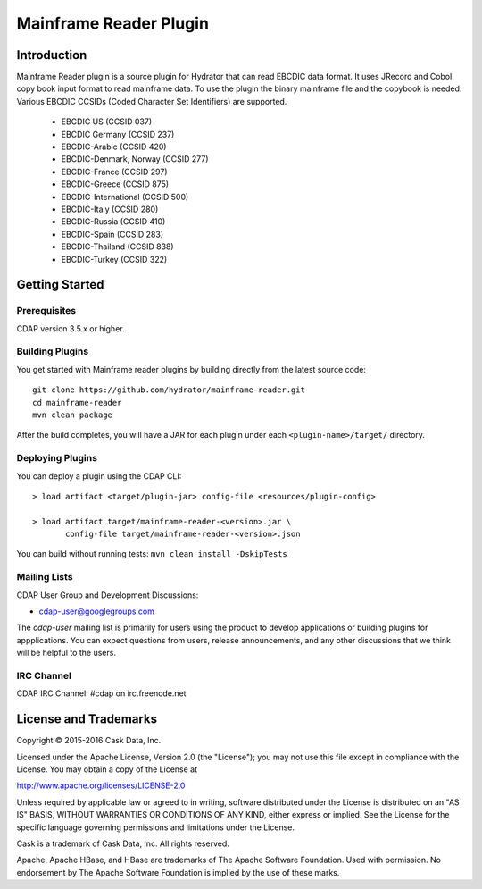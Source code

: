 =======================
Mainframe Reader Plugin
=======================

Introduction
============

Mainframe Reader plugin is a source plugin for Hydrator that can read EBCDIC data format. It uses JRecord and Cobol copy book input format to read mainframe data. 
To use the plugin the binary mainframe file and the copybook is needed. Various EBCDIC CCSIDs (Coded Character Set Identifiers) are supported. 
 - EBCDIC US (CCSID 037)
 - EBCDIC Germany (CCSID 237)
 - EBCDIC-Arabic (CCSID 420)
 - EBCDIC-Denmark, Norway (CCSID 277)
 - EBCDIC-France (CCSID 297)
 - EBCDIC-Greece (CCSID 875)
 - EBCDIC-International (CCSID 500)
 - EBCDIC-Italy (CCSID 280)
 - EBCDIC-Russia (CCSID 410)
 - EBCDIC-Spain (CCSID 283)
 - EBCDIC-Thailand (CCSID 838)
 - EBCDIC-Turkey (CCSID 322)


Getting Started
===============

Prerequisites
-------------
CDAP version 3.5.x or higher. 
  
Building Plugins
----------------
You get started with Mainframe reader plugins by building directly from the latest source code::

  git clone https://github.com/hydrator/mainframe-reader.git
  cd mainframe-reader
  mvn clean package

After the build completes, you will have a JAR for each plugin under each
``<plugin-name>/target/`` directory.

Deploying Plugins
-----------------
You can deploy a plugin using the CDAP CLI::

  > load artifact <target/plugin-jar> config-file <resources/plugin-config>

  > load artifact target/mainframe-reader-<version>.jar \
         config-file target/mainframe-reader-<version>.json

You can build without running tests: ``mvn clean install -DskipTests``

Mailing Lists
-------------
CDAP User Group and Development Discussions:

- `cdap-user@googlegroups.com <https://groups.google.com/d/forum/cdap-user>`__

The *cdap-user* mailing list is primarily for users using the product to develop
applications or building plugins for appplications. You can expect questions from 
users, release announcements, and any other discussions that we think will be helpful 
to the users.

IRC Channel
-----------
CDAP IRC Channel: #cdap on irc.freenode.net


License and Trademarks
======================

Copyright © 2015-2016 Cask Data, Inc.

Licensed under the Apache License, Version 2.0 (the "License"); you may not use this file except
in compliance with the License. You may obtain a copy of the License at

http://www.apache.org/licenses/LICENSE-2.0

Unless required by applicable law or agreed to in writing, software distributed under the 
License is distributed on an "AS IS" BASIS, WITHOUT WARRANTIES OR CONDITIONS OF ANY KIND, 
either express or implied. See the License for the specific language governing permissions 
and limitations under the License.

Cask is a trademark of Cask Data, Inc. All rights reserved.

Apache, Apache HBase, and HBase are trademarks of The Apache Software Foundation. Used with
permission. No endorsement by The Apache Software Foundation is implied by the use of these marks.

.. |(Hydrator)| image:: http://cask.co/wp-content/uploads/hydrator_logo_cdap1.png
